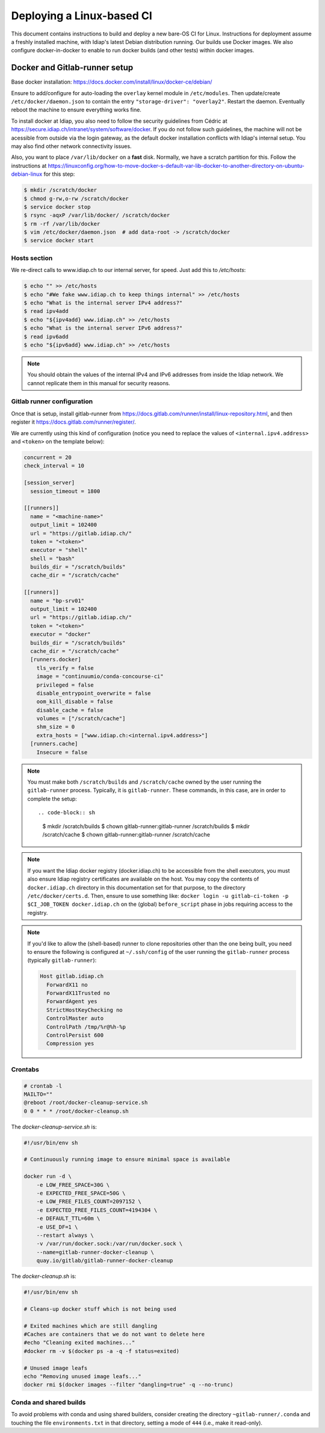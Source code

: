 .. vim: set fileencoding=utf-8 :

.. _bob.devtools.ci.linux:

============================
 Deploying a Linux-based CI
============================

This document contains instructions to build and deploy a new bare-OS CI for
Linux.  Instructions for deployment assume a freshly installed machine, with
Idiap's latest Debian distribution running.  Our builds use Docker images.  We
also configure docker-in-docker to enable to run docker builds (and other
tests) within docker images.


Docker and Gitlab-runner setup
------------------------------

Base docker installation:
https://docs.docker.com/install/linux/docker-ce/debian/

Ensure to add/configure for auto-loading the ``overlay`` kernel module in
``/etc/modules``.  Then update/create ``/etc/docker/daemon.json`` to contain
the entry ``"storage-driver": "overlay2"``.  Restart the daemon.  Eventually
reboot the machine to ensure everything works fine.

To install docker at Idiap, you also need to follow the security guidelines
from Cédric at https://secure.idiap.ch/intranet/system/software/docker.  If you
do not follow such guidelines, the machine will not be acessible from outside
via the login gateway, as the default docker installation conflicts with
Idiap's internal setup.  You may also find other network connectivity issues.

Also, you want to place ``/var/lib/docker`` on a **fast** disk.  Normally, we
have a scratch partition for this.  Follow the instructions at
https://linuxconfig.org/how-to-move-docker-s-default-var-lib-docker-to-another-directory-on-ubuntu-debian-linux
for this step:

.. code-block:: sh

   $ mkdir /scratch/docker
   $ chmod g-rw,o-rw /scratch/docker
   $ service docker stop
   $ rsync -aqxP /var/lib/docker/ /scratch/docker
   $ rm -rf /var/lib/docker
   $ vim /etc/docker/daemon.json  # add data-root -> /scratch/docker
   $ service docker start


Hosts section
=============

We re-direct calls to www.idiap.ch to our internal server, for speed.  Just add
this to `/etc/hosts`:

.. code-block:: sh

   $ echo "" >> /etc/hosts
   $ echo "#We fake www.idiap.ch to keep things internal" >> /etc/hosts
   $ echo "What is the internal server IPv4 address?"
   $ read ipv4add
   $ echo "${ipv4add} www.idiap.ch" >> /etc/hosts
   $ echo "What is the internal server IPv6 address?"
   $ read ipv6add
   $ echo "${ipv6add} www.idiap.ch" >> /etc/hosts


.. note::

   You should obtain the values of the internal IPv4 and IPv6 addresses from
   inside the Idiap network.  We cannot replicate them in this manual for
   security reasons.


Gitlab runner configuration
===========================

Once that is setup, install gitlab-runner from https://docs.gitlab.com/runner/install/linux-repository.html, and then register it https://docs.gitlab.com/runner/register/.

We are currently using this kind of configuration (notice you need to replace
the values of ``<internal.ipv4.address>`` and ``<token>`` on the template below):

.. code-block:: ini

   concurrent = 20
   check_interval = 10

   [session_server]
     session_timeout = 1800

   [[runners]]
     name = "<machine-name>"
     output_limit = 102400
     url = "https://gitlab.idiap.ch/"
     token = "<token>"
     executor = "shell"
     shell = "bash"
     builds_dir = "/scratch/builds"
     cache_dir = "/scratch/cache"

   [[runners]]
     name = "bp-srv01"
     output_limit = 102400
     url = "https://gitlab.idiap.ch/"
     token = "<token>"
     executor = "docker"
     builds_dir = "/scratch/builds"
     cache_dir = "/scratch/cache"
     [runners.docker]
       tls_verify = false
       image = "continuumio/conda-concourse-ci"
       privileged = false
       disable_entrypoint_overwrite = false
       oom_kill_disable = false
       disable_cache = false
       volumes = ["/scratch/cache"]
       shm_size = 0
       extra_hosts = ["www.idiap.ch:<internal.ipv4.address>"]
     [runners.cache]
       Insecure = false


.. note::

   You must make both ``/scratch/builds`` and ``/scratch/cache`` owned by the
   user running the ``gitlab-runner`` process.  Typically, it is
   ``gitlab-runner``.  These commands, in this case, are in order to complete
   the setup::

   .. code-block:: sh

      $ mkdir /scratch/builds
      $ chown gitlab-runner:gitlab-runner /scratch/builds
      $ mkdir /scratch/cache
      $ chown gitlab-runner:gitlab-runner /scratch/cache


.. note::

   If you want the Idiap docker registry (docker.idiap.ch) to be accessible
   from the shell executors, you must also ensure Idiap registry certificates
   are available on the host.  You may copy the contents of ``docker.idiap.ch``
   directory in this documentation set for that purpose, to the directory
   ``/etc/docker/certs.d``.  Then, ensure to use something like:
   ``docker login -u gitlab-ci-token -p $CI_JOB_TOKEN docker.idiap.ch`` on the
   (global) ``before_script`` phase in jobs requiring access to the registry.


.. note::

   If you'd like to allow the (shell-based) runner to clone repositories other
   than the one being built, you need to ensure the following is configured at
   ``~/.ssh/config`` of the user running the ``gitlab-runner`` process
   (typically ``gitlab-runner``):

   .. code-block:: text

      Host gitlab.idiap.ch
        ForwardX11 no
        ForwardX11Trusted no
        ForwardAgent yes
        StrictHostKeyChecking no
        ControlMaster auto
        ControlPath /tmp/%r@%h-%p
        ControlPersist 600
        Compression yes


Crontabs
========

.. code-block:: sh

   # crontab -l
   MAILTO=""
   @reboot /root/docker-cleanup-service.sh
   0 0 * * * /root/docker-cleanup.sh


The `docker-cleanup-service.sh` is:

.. code-block:: sh

   #!/usr/bin/env sh

   # Continuously running image to ensure minimal space is available

   docker run -d \
       -e LOW_FREE_SPACE=30G \
       -e EXPECTED_FREE_SPACE=50G \
       -e LOW_FREE_FILES_COUNT=2097152 \
       -e EXPECTED_FREE_FILES_COUNT=4194304 \
       -e DEFAULT_TTL=60m \
       -e USE_DF=1 \
       --restart always \
       -v /var/run/docker.sock:/var/run/docker.sock \
       --name=gitlab-runner-docker-cleanup \
       quay.io/gitlab/gitlab-runner-docker-cleanup

The `docker-cleanup.sh` is:

.. code-block:: sh

   #!/usr/bin/env sh

   # Cleans-up docker stuff which is not being used

   # Exited machines which are still dangling
   #Caches are containers that we do not want to delete here
   #echo "Cleaning exited machines..."
   #docker rm -v $(docker ps -a -q -f status=exited)

   # Unused image leafs
   echo "Removing unused image leafs..."
   docker rmi $(docker images --filter "dangling=true" -q --no-trunc)


Conda and shared builds
=======================

To avoid problems with conda and using shared builders, consider creating the
directory ``~gitlab-runner/.conda`` and touching the file
``environments.txt`` in that directory, setting a mode of ``444`` (i.e., make
it read-only).
